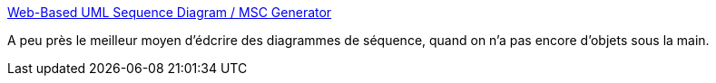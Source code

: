 :jbake-type: post
:jbake-status: published
:jbake-title: Web-Based UML Sequence Diagram / MSC Generator
:jbake-tags: diagram,dessin,online,programming,web,tool,texte,uml,declarative,_mois_mai,_année_2008
:jbake-date: 2008-05-19
:jbake-depth: ../
:jbake-uri: shaarli/1211204559000.adoc
:jbake-source: https://nicolas-delsaux.hd.free.fr/Shaarli?searchterm=http%3A%2F%2Fwww.websequencediagrams.com%2F&searchtags=diagram+dessin+online+programming+web+tool+texte+uml+declarative+_mois_mai+_ann%C3%A9e_2008
:jbake-style: shaarli

http://www.websequencediagrams.com/[Web-Based UML Sequence Diagram / MSC Generator]

A peu près le meilleur moyen d'édcrire des diagrammes de séquence, quand on n'a pas encore d'objets sous la main.
